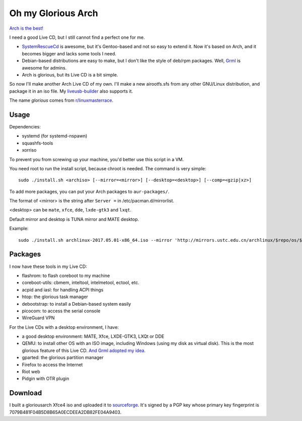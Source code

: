 Oh my Glorious Arch
===================

`Arch is the best! <https://wiki.archlinux.org/index.php/Arch_is_the_best>`_

I need a good Live CD, but I still cannot find a perfect one for me.

- `SystemRescueCd <https://www.system-rescue-cd.org/>`_ is awesome, but it's Gentoo-based and not so easy to extend it. Now it's based on Arch, and it becomes bigger and lacks some tools I need.
- Debian-based distributions are easy to make, but I don't like the style of deb/rpm packages. Well, `Grml <https://grml.org/>`__ is awesome for admins.
- Arch is glorious, but its Live CD is a bit simple.

So now I'll make another Arch Live CD of my own. I'll make a new airootfs.sfs from any other GNU/Linux distribution, and package it in an iso file. My `liveusb-builder <https://github.com/mytbk/liveusb-builder>`_ also supports it.

The name `glorious` comes from `r/linuxmasterrace <https://www.reddit.com/r/linuxmasterrace>`_.

Usage
-----

Dependencies:

- systemd (for systemd-nspawn)
- squashfs-tools
- xorriso

To prevent you from screwing up your machine, you'd better use this script in a VM.

You need root to run the install script, because chroot is needed. The command is very simple::

  sudo ./install.sh <archiso> [--mirror=<mirror>] [--desktop=<desktop>] [--comp=<gzip|xz>]

To add more packages, you can put your Arch packages to ``aur-packages/``.

The format of <mirror> is the string after ``Server =`` in /etc/pacman.d/mirrorlist.

<desktop> can be ``mate``, ``xfce``, ``dde``, ``lxde-gtk3`` and ``lxqt``.

Default mirror and desktop is TUNA mirror and MATE desktop.

Example::

  sudo ./install.sh archlinux-2017.05.01-x86_64.iso --mirror 'http://mirrors.ustc.edu.cn/archlinux/$repo/os/$arch' --desktop=lxqt

Packages
--------

I now have these tools in my Live CD:

- flashrom: to flash coreboot to my machine
- coreboot-utils: cbmem, inteltool, intelmetool, ectool, etc.
- acpid and iasl: for handling ACPI things
- htop: the glorious task manager
- debootstrap: to install a Debian-based system easily
- picocom: to access the serial console
- WireGuard VPN

For the Live CDs with a desktop environment, I have:

- a good desktop environment: MATE, Xfce, LXDE-GTK3, LXQt or DDE
- QEMU: to install other OS with an ISO image, including Windows (using my disk as virtual disk). This is the most glorious feature of this Live CD. `And Grml adopted my idea. <https://github.com/grml/grml-live/issues/71>`__
- gparted: the glorious partition manager
- Firefox to access the Internet
- Riot web
- Pidgin with OTR plugin


Download
--------

I built a gloriousarch Xfce4 iso and uploaded it to `sourceforge <https://sourceforge.net/projects/garchiso/files/>`_. It's signed by a PGP key whose primary key fingerprint is 7079B481F04B5D8B65A0ECDEEA2DB82FE04A9403.
